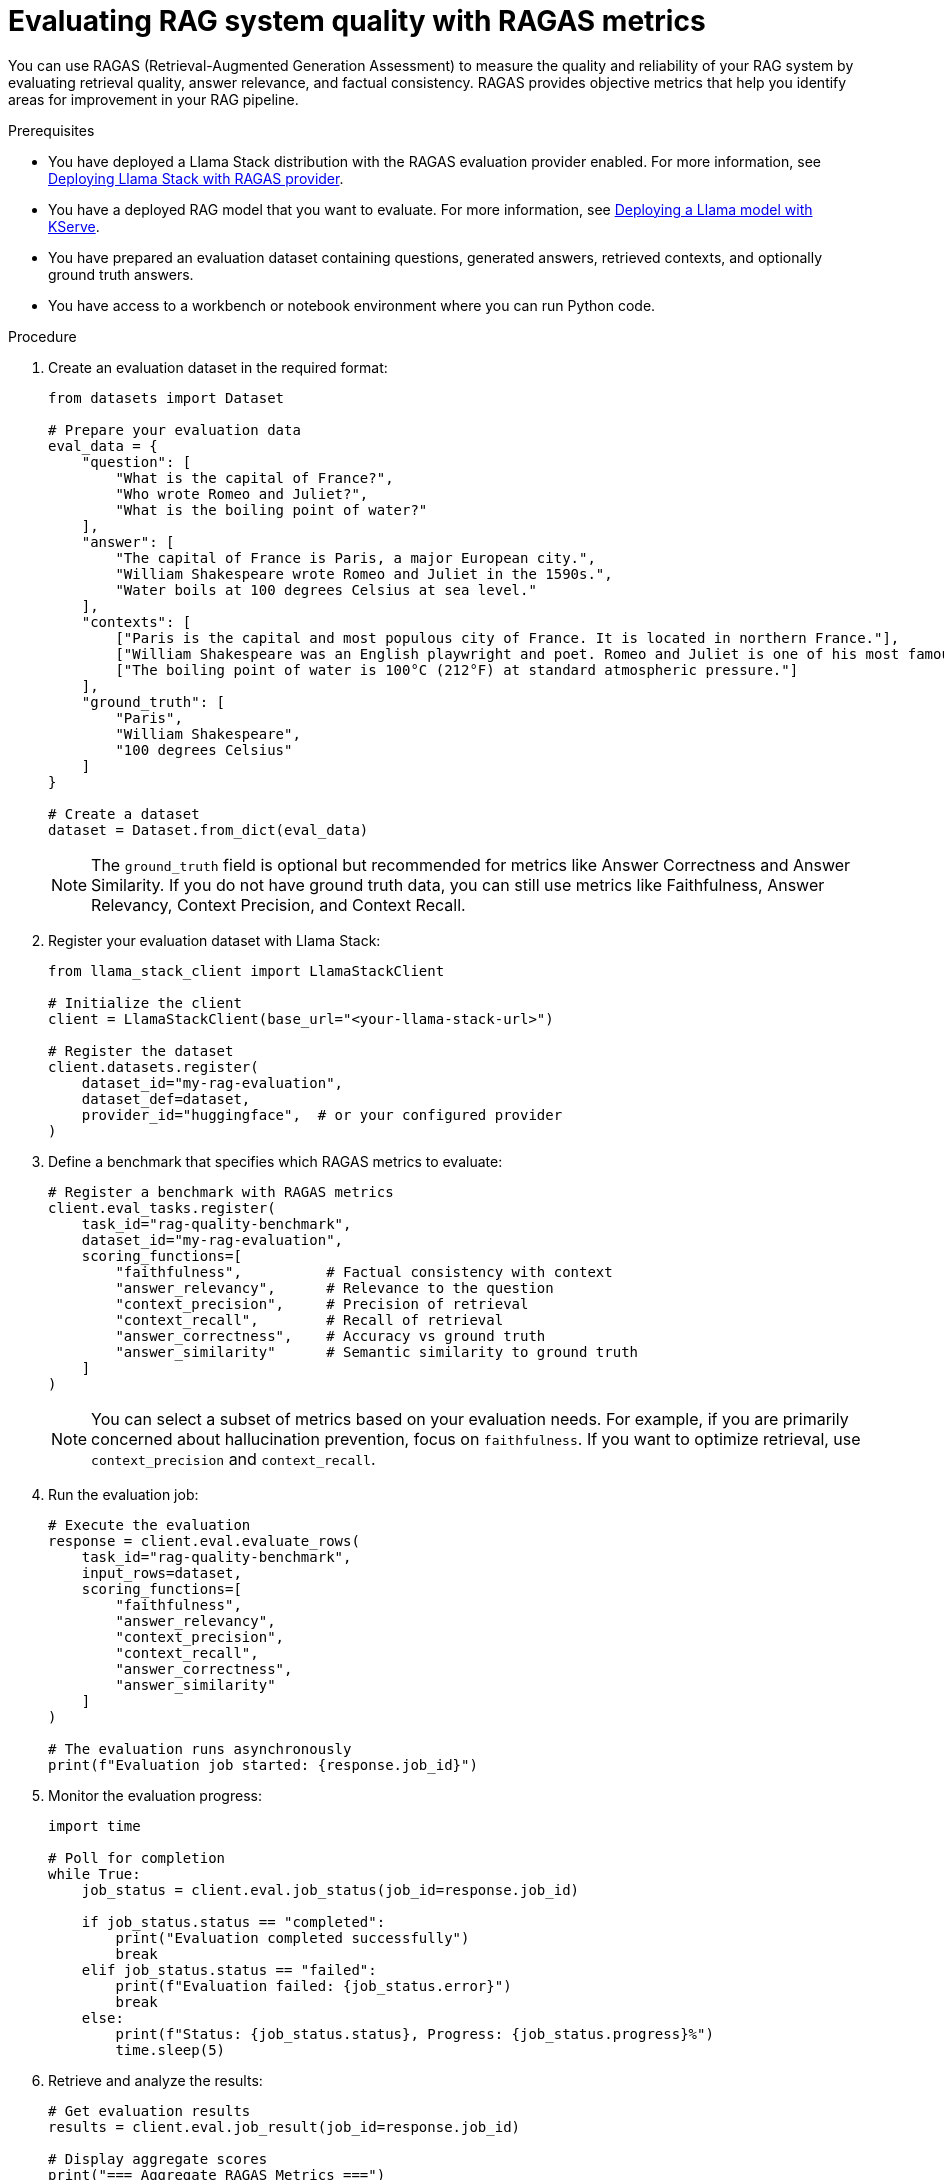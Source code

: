 :_module-type: PROCEDURE

[id="evaluating-rag-system-quality-with-ragas_{context}"]
= Evaluating RAG system quality with RAGAS metrics

[role='_abstract']
You can use RAGAS (Retrieval-Augmented Generation Assessment) to measure the quality and reliability of your RAG system by evaluating retrieval quality, answer relevance, and factual consistency. RAGAS provides objective metrics that help you identify areas for improvement in your RAG pipeline.

.Prerequisites
* You have deployed a Llama Stack distribution with the RAGAS evaluation provider enabled.
ifdef::upstream[]
For more information, see link:{odhdocshome}/working-with-rag/#deploying-llama-stack-with-ragas-provider_rag[Deploying Llama Stack with RAGAS provider].
endif::[]
ifndef::upstream[]
For more information, see link:{rhoaidocshome}{default-format-url}/working_with_rag/deploying-llama-stack-with-ragas-provider_rag[Deploying Llama Stack with RAGAS provider].
endif::[]

* You have a deployed RAG model that you want to evaluate.
ifdef::upstream[]
For more information, see link:{odhdocshome}/working-with-rag/#deploying-a-llama-model-with-kserve_rag[Deploying a Llama model with KServe].
endif::[]
ifndef::upstream[]
For more information, see link:{rhoaidocshome}{default-format-url}/working_with_rag/deploying-a-rag-stack-in-a-data-science-project_rag#Deploying-a-llama-model-with-kserve_rag[Deploying a Llama model with KServe].
endif::[]

* You have prepared an evaluation dataset containing questions, generated answers, retrieved contexts, and optionally ground truth answers.

* You have access to a workbench or notebook environment where you can run Python code.

.Procedure
. Create an evaluation dataset in the required format:
+
[source,python]
----
from datasets import Dataset

# Prepare your evaluation data
eval_data = {
    "question": [
        "What is the capital of France?",
        "Who wrote Romeo and Juliet?",
        "What is the boiling point of water?"
    ],
    "answer": [
        "The capital of France is Paris, a major European city.",
        "William Shakespeare wrote Romeo and Juliet in the 1590s.",
        "Water boils at 100 degrees Celsius at sea level."
    ],
    "contexts": [
        ["Paris is the capital and most populous city of France. It is located in northern France."],
        ["William Shakespeare was an English playwright and poet. Romeo and Juliet is one of his most famous tragedies."],
        ["The boiling point of water is 100°C (212°F) at standard atmospheric pressure."]
    ],
    "ground_truth": [
        "Paris",
        "William Shakespeare",
        "100 degrees Celsius"
    ]
}

# Create a dataset
dataset = Dataset.from_dict(eval_data)
----
+
[NOTE]
====
The `ground_truth` field is optional but recommended for metrics like Answer Correctness and Answer Similarity. If you do not have ground truth data, you can still use metrics like Faithfulness, Answer Relevancy, Context Precision, and Context Recall.
====

. Register your evaluation dataset with Llama Stack:
+
[source,python]
----
from llama_stack_client import LlamaStackClient

# Initialize the client
client = LlamaStackClient(base_url="<your-llama-stack-url>")

# Register the dataset
client.datasets.register(
    dataset_id="my-rag-evaluation",
    dataset_def=dataset,
    provider_id="huggingface",  # or your configured provider
)
----

. Define a benchmark that specifies which RAGAS metrics to evaluate:
+
[source,python]
----
# Register a benchmark with RAGAS metrics
client.eval_tasks.register(
    task_id="rag-quality-benchmark",
    dataset_id="my-rag-evaluation",
    scoring_functions=[
        "faithfulness",          # Factual consistency with context
        "answer_relevancy",      # Relevance to the question
        "context_precision",     # Precision of retrieval
        "context_recall",        # Recall of retrieval
        "answer_correctness",    # Accuracy vs ground truth
        "answer_similarity"      # Semantic similarity to ground truth
    ]
)
----
+
[NOTE]
====
You can select a subset of metrics based on your evaluation needs. For example, if you are primarily concerned about hallucination prevention, focus on `faithfulness`. If you want to optimize retrieval, use `context_precision` and `context_recall`.
====

. Run the evaluation job:
+
[source,python]
----
# Execute the evaluation
response = client.eval.evaluate_rows(
    task_id="rag-quality-benchmark",
    input_rows=dataset,
    scoring_functions=[
        "faithfulness",
        "answer_relevancy",
        "context_precision",
        "context_recall",
        "answer_correctness",
        "answer_similarity"
    ]
)

# The evaluation runs asynchronously
print(f"Evaluation job started: {response.job_id}")
----

. Monitor the evaluation progress:
+
[source,python]
----
import time

# Poll for completion
while True:
    job_status = client.eval.job_status(job_id=response.job_id)

    if job_status.status == "completed":
        print("Evaluation completed successfully")
        break
    elif job_status.status == "failed":
        print(f"Evaluation failed: {job_status.error}")
        break
    else:
        print(f"Status: {job_status.status}, Progress: {job_status.progress}%")
        time.sleep(5)
----

. Retrieve and analyze the results:
+
[source,python]
----
# Get evaluation results
results = client.eval.job_result(job_id=response.job_id)

# Display aggregate scores
print("=== Aggregate RAGAS Metrics ===")
for metric, score in results.aggregate_scores.items():
    print(f"{metric}: {score:.3f}")

# Example output:
# faithfulness: 0.892
# answer_relevancy: 0.845
# context_precision: 0.778
# context_recall: 0.823
# answer_correctness: 0.867
# answer_similarity: 0.901
----

. Analyze per-sample results to identify specific issues:
+
[source,python]
----
import pandas as pd

# Convert results to DataFrame for analysis
df = pd.DataFrame(results.generations_with_scores)

# Find samples with low faithfulness scores
low_faithfulness = df[df['faithfulness'] < 0.7].sort_values('faithfulness')

print("=== Samples with Low Faithfulness (potential hallucinations) ===")
for idx, row in low_faithfulness.iterrows():
    print(f"\nQuestion: {row['question']}")
    print(f"Answer: {row['answer']}")
    print(f"Faithfulness: {row['faithfulness']:.3f}")
    print(f"Context: {row['contexts'][0][:100]}...")

# Find samples with low context precision
low_precision = df[df['context_precision'] < 0.6].sort_values('context_precision')

print("\n=== Samples with Low Context Precision (retrieval issues) ===")
for idx, row in low_precision.iterrows():
    print(f"\nQuestion: {row['question']}")
    print(f"Context Precision: {row['context_precision']:.3f}")
    print(f"Retrieved contexts: {len(row['contexts'])}")
----

.Verification
. Verify that the evaluation completed successfully:
+
[source,python]
----
# Check that all expected metrics are present
expected_metrics = [
    "faithfulness",
    "answer_relevancy",
    "context_precision",
    "context_recall",
    "answer_correctness",
    "answer_similarity"
]

for metric in expected_metrics:
    if metric in results.aggregate_scores:
        print(f"✓ {metric}: {results.aggregate_scores[metric]:.3f}")
    else:
        print(f"✗ {metric}: Not available")
----

. Verify that scores are within expected ranges:
+
All RAGAS metrics return scores between 0.0 and 1.0, where higher scores indicate better performance. Use the following guidelines to interpret your results:
+
** *Faithfulness > 0.8*: High factual consistency, low risk of hallucination
** *Answer Relevancy > 0.7*: Answers are relevant to questions
** *Context Precision > 0.6*: Retrieval is returning relevant documents
** *Context Recall > 0.6*: Retrieval is finding necessary information

.Next steps
ifdef::upstream[]
* link:{odhdocshome}/working-with-rag/#interpreting-ragas-evaluation-results_rag[Interpreting RAGAS evaluation results]
* link:{odhdocshome}/working-with-rag/#optimizing-rag-system-based-on-ragas-metrics_rag[Optimizing RAG system based on RAGAS metrics]
* link:{odhdocshome}/working-with-rag/#integrating-ragas-into-cicd-pipelines_rag[Integrating RAGAS into CI/CD pipelines]
endif::[]
ifndef::upstream[]
* link:{rhoaidocshome}{default-format-url}/working_with_rag/interpreting-ragas-evaluation-results_rag[Interpreting RAGAS evaluation results]
* link:{rhoaidocshome}{default-format-url}/working_with_rag/optimizing-rag-system-based-on-ragas-metrics_rag[Optimizing RAG system based on RAGAS metrics]
* link:{rhoaidocshome}{default-format-url}/working_with_rag/integrating-ragas-into-cicd-pipelines_rag[Integrating RAGAS into CI/CD pipelines]
endif::[]
